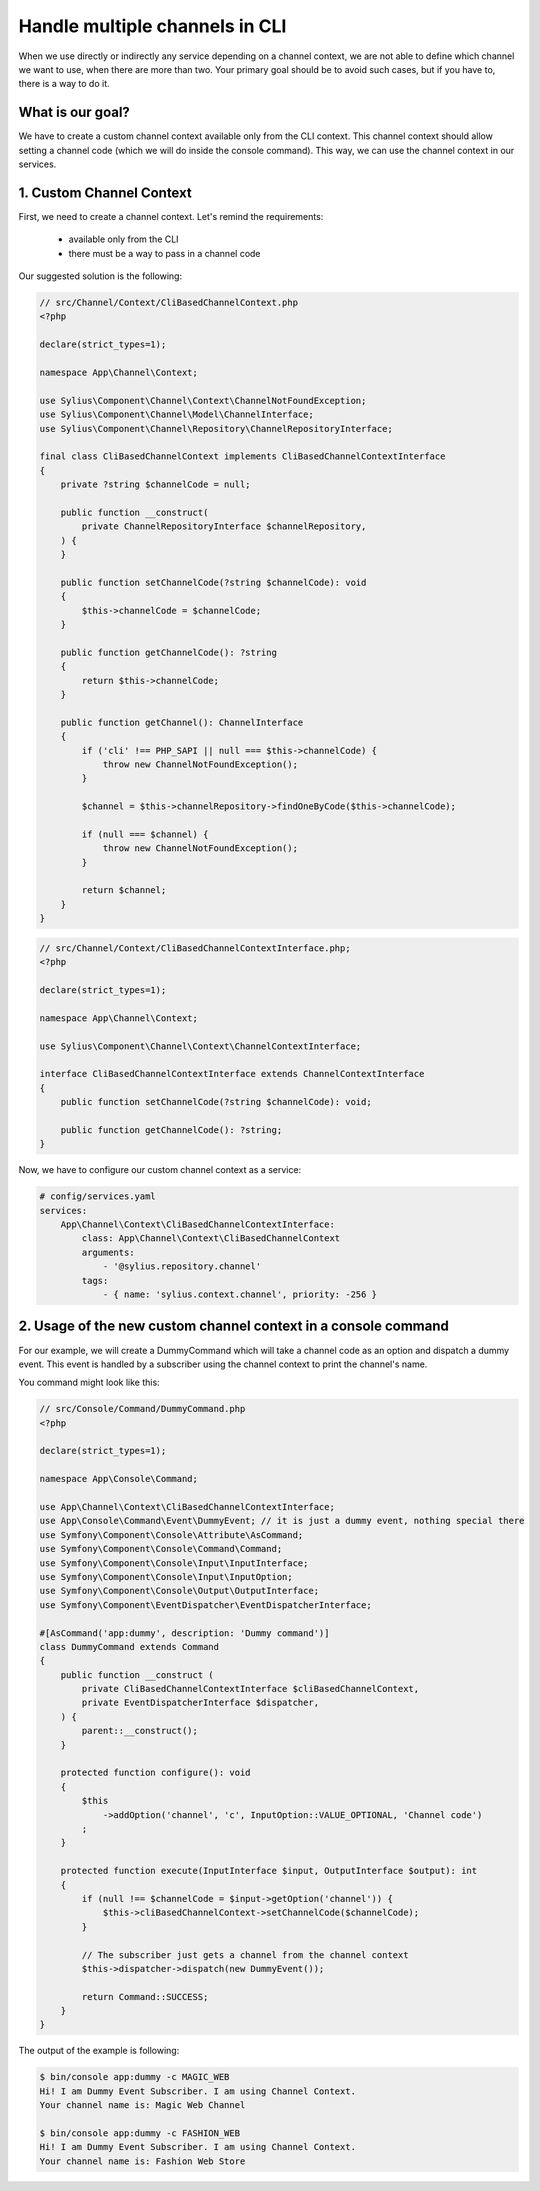 Handle multiple channels in CLI
===============================

When we use directly or indirectly any service depending on a channel context, we are not able to define which channel we want to use, when there are more than two.
Your primary goal should be to avoid such cases, but if you have to, there is a way to do it.

What is our goal?
-----------------

We have to create a custom channel context available only from the CLI context. This channel context should allow setting a channel code (which we will do inside the console command). This way, we can use the channel context in our services.

1. Custom Channel Context
-------------------------

First, we need to create a channel context. Let's remind the requirements:

    * available only from the CLI
    * there must be a way to pass in a channel code

Our suggested solution is the following:

.. code-block:: php

    // src/Channel/Context/CliBasedChannelContext.php
    <?php

    declare(strict_types=1);

    namespace App\Channel\Context;

    use Sylius\Component\Channel\Context\ChannelNotFoundException;
    use Sylius\Component\Channel\Model\ChannelInterface;
    use Sylius\Component\Channel\Repository\ChannelRepositoryInterface;

    final class CliBasedChannelContext implements CliBasedChannelContextInterface
    {
        private ?string $channelCode = null;

        public function __construct(
            private ChannelRepositoryInterface $channelRepository,
        ) {
        }

        public function setChannelCode(?string $channelCode): void
        {
            $this->channelCode = $channelCode;
        }

        public function getChannelCode(): ?string
        {
            return $this->channelCode;
        }

        public function getChannel(): ChannelInterface
        {
            if ('cli' !== PHP_SAPI || null === $this->channelCode) {
                throw new ChannelNotFoundException();
            }

            $channel = $this->channelRepository->findOneByCode($this->channelCode);

            if (null === $channel) {
                throw new ChannelNotFoundException();
            }

            return $channel;
        }
    }

.. code-block:: php

    // src/Channel/Context/CliBasedChannelContextInterface.php;
    <?php

    declare(strict_types=1);

    namespace App\Channel\Context;

    use Sylius\Component\Channel\Context\ChannelContextInterface;

    interface CliBasedChannelContextInterface extends ChannelContextInterface
    {
        public function setChannelCode(?string $channelCode): void;

        public function getChannelCode(): ?string;
    }

Now, we have to configure our custom channel context as a service:

.. code-block:: yaml

    # config/services.yaml
    services:
        App\Channel\Context\CliBasedChannelContextInterface:
            class: App\Channel\Context\CliBasedChannelContext
            arguments:
                - '@sylius.repository.channel'
            tags:
                - { name: 'sylius.context.channel', priority: -256 }

2. Usage of the new custom channel context in a console command
---------------------------------------------------------------

For our example, we will create a DummyCommand which will take a channel code as an option
and dispatch a dummy event. This event is handled by a subscriber using
the channel context to print the channel's name.

You command might look like this:

.. code-block:: yaml

    // src/Console/Command/DummyCommand.php
    <?php

    declare(strict_types=1);

    namespace App\Console\Command;

    use App\Channel\Context\CliBasedChannelContextInterface;
    use App\Console\Command\Event\DummyEvent; // it is just a dummy event, nothing special there
    use Symfony\Component\Console\Attribute\AsCommand;
    use Symfony\Component\Console\Command\Command;
    use Symfony\Component\Console\Input\InputInterface;
    use Symfony\Component\Console\Input\InputOption;
    use Symfony\Component\Console\Output\OutputInterface;
    use Symfony\Component\EventDispatcher\EventDispatcherInterface;

    #[AsCommand('app:dummy', description: 'Dummy command')]
    class DummyCommand extends Command
    {
        public function __construct (
            private CliBasedChannelContextInterface $cliBasedChannelContext,
            private EventDispatcherInterface $dispatcher,
        ) {
            parent::__construct();
        }

        protected function configure(): void
        {
            $this
                ->addOption('channel', 'c', InputOption::VALUE_OPTIONAL, 'Channel code')
            ;
        }

        protected function execute(InputInterface $input, OutputInterface $output): int
        {
            if (null !== $channelCode = $input->getOption('channel')) {
                $this->cliBasedChannelContext->setChannelCode($channelCode);
            }

            // The subscriber just gets a channel from the channel context
            $this->dispatcher->dispatch(new DummyEvent());

            return Command::SUCCESS;
        }
    }

The output of the example is following:

.. code-block:: bash

    $ bin/console app:dummy -c MAGIC_WEB
    Hi! I am Dummy Event Subscriber. I am using Channel Context.
    Your channel name is: Magic Web Channel

    $ bin/console app:dummy -c FASHION_WEB
    Hi! I am Dummy Event Subscriber. I am using Channel Context.
    Your channel name is: Fashion Web Store
